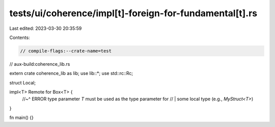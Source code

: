 tests/ui/coherence/impl[t]-foreign-for-fundamental[t].rs
========================================================

Last edited: 2023-03-30 20:35:59

Contents:

.. code-block:: rs

    // compile-flags:--crate-name=test
// aux-build:coherence_lib.rs

extern crate coherence_lib as lib;
use lib::*;
use std::rc::Rc;

struct Local;

impl<T> Remote for Box<T> {
    //~^ ERROR type parameter `T` must be used as the type parameter for
    // | some local type (e.g., `MyStruct<T>`)
}

fn main() {}


